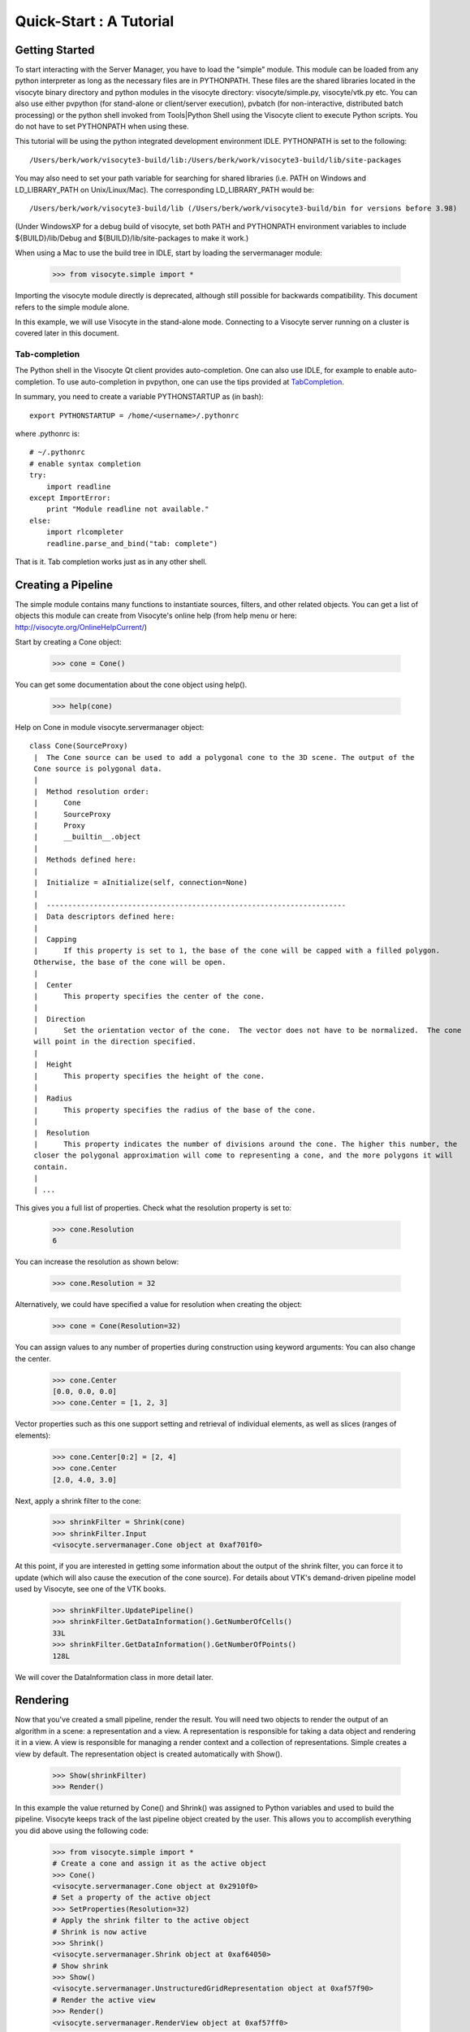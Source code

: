 Quick-Start :  A Tutorial
=========================

Getting Started
---------------

To start interacting with the Server Manager, you have to load the "simple"
module. This module can be loaded from any python interpreter as long as the
necessary files are in PYTHONPATH. These files are the shared libraries located
in the visocyte binary directory and python modules in the visocyte directory:
visocyte/simple.py, visocyte/vtk.py etc. You can also use either pvpython (for
stand-alone or client/server execution), pvbatch (for non-interactive,
distributed batch processing) or the python shell invoked from Tools|Python
Shell using the Visocyte client to execute Python scripts. You do not have to
set PYTHONPATH when using these.

This tutorial will be using the python integrated development environment IDLE.
PYTHONPATH is set to the following:

::

    /Users/berk/work/visocyte3-build/lib:/Users/berk/work/visocyte3-build/lib/site-packages

You may also need to set your path variable for searching for shared libraries
(i.e. PATH on Windows and LD_LIBRARY_PATH on Unix/Linux/Mac). The corresponding
LD_LIBRARY_PATH would be:

::

    /Users/berk/work/visocyte3-build/lib (/Users/berk/work/visocyte3-build/bin for versions before 3.98)

(Under WindowsXP for a debug build of visocyte, set both PATH and PYTHONPATH
environment variables to include ${BUILD}/lib/Debug and
${BUILD}/lib/site-packages to make it work.)

When using a Mac to use the build tree in IDLE, start by loading the
servermanager module:

    >>> from visocyte.simple import *

Importing the visocyte module directly is deprecated, although still
possible for backwards compatibility. This document refers to the simple module
alone.

In this example, we will use Visocyte in the stand-alone mode. Connecting to a
Visocyte server running on a cluster is covered later in this document.

Tab-completion
~~~~~~~~~~~~~~

The Python shell in the Visocyte Qt client provides auto-completion. One can
also use IDLE, for example to enable auto-completion. To use auto-completion in
pvpython, one can use the tips provided at TabCompletion_.

.. _TabCompletion: http://www.razorvine.net/blog/user/irmen/article/2004-11-22/17

In summary, you need to create a variable PYTHONSTARTUP as (in bash):

::

     export PYTHONSTARTUP = /home/<username>/.pythonrc

where .pythonrc is:

::

    # ~/.pythonrc
    # enable syntax completion
    try:
        import readline
    except ImportError:
        print "Module readline not available."
    else:
        import rlcompleter
        readline.parse_and_bind("tab: complete")

That is it. Tab completion works just as in any other shell.

Creating a Pipeline
-------------------

The simple module contains many functions to instantiate sources, filters, and
other related objects. You can get a list of objects this module can create from
Visocyte's online help (from help menu or here:
http://visocyte.org/OnlineHelpCurrent/)

Start by creating a Cone object:

    >>> cone = Cone()

You can get some documentation about the cone object using help().

    >>> help(cone)

Help on Cone in module visocyte.servermanager object:

::

  class Cone(SourceProxy)
   |  The Cone source can be used to add a polygonal cone to the 3D scene. The output of the
   Cone source is polygonal data.
   |
   |  Method resolution order:
   |      Cone
   |      SourceProxy
   |      Proxy
   |      __builtin__.object
   |
   |  Methods defined here:
   |
   |  Initialize = aInitialize(self, connection=None)
   |
   |  ----------------------------------------------------------------------
   |  Data descriptors defined here:
   |
   |  Capping
   |      If this property is set to 1, the base of the cone will be capped with a filled polygon.
   Otherwise, the base of the cone will be open.
   |
   |  Center
   |      This property specifies the center of the cone.
   |
   |  Direction
   |      Set the orientation vector of the cone.  The vector does not have to be normalized.  The cone
   will point in the direction specified.
   |
   |  Height
   |      This property specifies the height of the cone.
   |
   |  Radius
   |      This property specifies the radius of the base of the cone.
   |
   |  Resolution
   |      This property indicates the number of divisions around the cone. The higher this number, the
   closer the polygonal approximation will come to representing a cone, and the more polygons it will
   contain.
   |
   | ...

This gives you a full list of properties. Check what the resolution property is set to:

    >>> cone.Resolution
    6

You can increase the resolution as shown below:

    >>> cone.Resolution = 32

Alternatively, we could have specified a value for resolution when creating the object:

    >>> cone = Cone(Resolution=32)

You can assign values to any number of properties during construction using
keyword arguments: You can also change the center.

    >>> cone.Center
    [0.0, 0.0, 0.0]
    >>> cone.Center = [1, 2, 3]

Vector properties such as this one support setting and retrieval of individual elements, as well as slices (ranges of elements):

    >>> cone.Center[0:2] = [2, 4]
    >>> cone.Center
    [2.0, 4.0, 3.0]

Next, apply a shrink filter to the cone:

    >>> shrinkFilter = Shrink(cone)
    >>> shrinkFilter.Input
    <visocyte.servermanager.Cone object at 0xaf701f0>

At this point, if you are interested in getting some information about the
output of the shrink filter, you can force it to update (which will also cause
the execution of the cone source). For details about VTK's demand-driven
pipeline model used by Visocyte, see one of the VTK books.

    >>> shrinkFilter.UpdatePipeline()
    >>> shrinkFilter.GetDataInformation().GetNumberOfCells()
    33L
    >>> shrinkFilter.GetDataInformation().GetNumberOfPoints()
    128L

We will cover the DataInformation class in more detail later.


Rendering
---------

Now that you've created a small pipeline, render the result. You will need two
objects to render the output of an algorithm in a scene: a representation and a
view. A representation is responsible for taking a data object and rendering it
in a view. A view is responsible for managing a render context and a collection
of representations. Simple creates a view by default. The representation object
is created automatically with Show().

    >>> Show(shrinkFilter)
    >>> Render()

In this example the value returned by Cone() and Shrink() was assigned
to Python variables and used to build the pipeline. Visocyte keeps track of the
last pipeline object created by the user. This allows you to accomplish
everything you did above using the following code:

  >>> from visocyte.simple import *
  # Create a cone and assign it as the active object
  >>> Cone()
  <visocyte.servermanager.Cone object at 0x2910f0>
  # Set a property of the active object
  >>> SetProperties(Resolution=32)
  # Apply the shrink filter to the active object
  # Shrink is now active
  >>> Shrink()
  <visocyte.servermanager.Shrink object at 0xaf64050>
  # Show shrink
  >>> Show()
  <visocyte.servermanager.UnstructuredGridRepresentation object at 0xaf57f90>
  # Render the active view
  >>> Render()
  <visocyte.servermanager.RenderView object at 0xaf57ff0>

This was a quick introduction to the visocyte.simple module. In the following
sections, we will discuss the Python interface in more detail and introduce more
advanced concepts.
